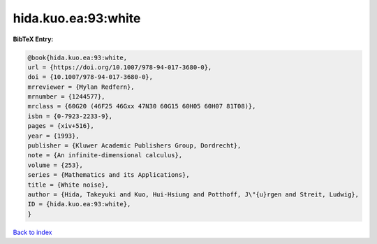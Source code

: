 hida.kuo.ea:93:white
====================

.. :cite:t:`hida.kuo.ea:93:white`

.. bibliography:: ../../All.bib

**BibTeX Entry:**

.. code-block:: bibtex

   @book{hida.kuo.ea:93:white,
   url = {https://doi.org/10.1007/978-94-017-3680-0},
   doi = {10.1007/978-94-017-3680-0},
   mrreviewer = {Mylan Redfern},
   mrnumber = {1244577},
   mrclass = {60G20 (46F25 46Gxx 47N30 60G15 60H05 60H07 81T08)},
   isbn = {0-7923-2233-9},
   pages = {xiv+516},
   year = {1993},
   publisher = {Kluwer Academic Publishers Group, Dordrecht},
   note = {An infinite-dimensional calculus},
   volume = {253},
   series = {Mathematics and its Applications},
   title = {White noise},
   author = {Hida, Takeyuki and Kuo, Hui-Hsiung and Potthoff, J\"{u}rgen and Streit, Ludwig},
   ID = {hida.kuo.ea:93:white},
   }

`Back to index <../index>`_

